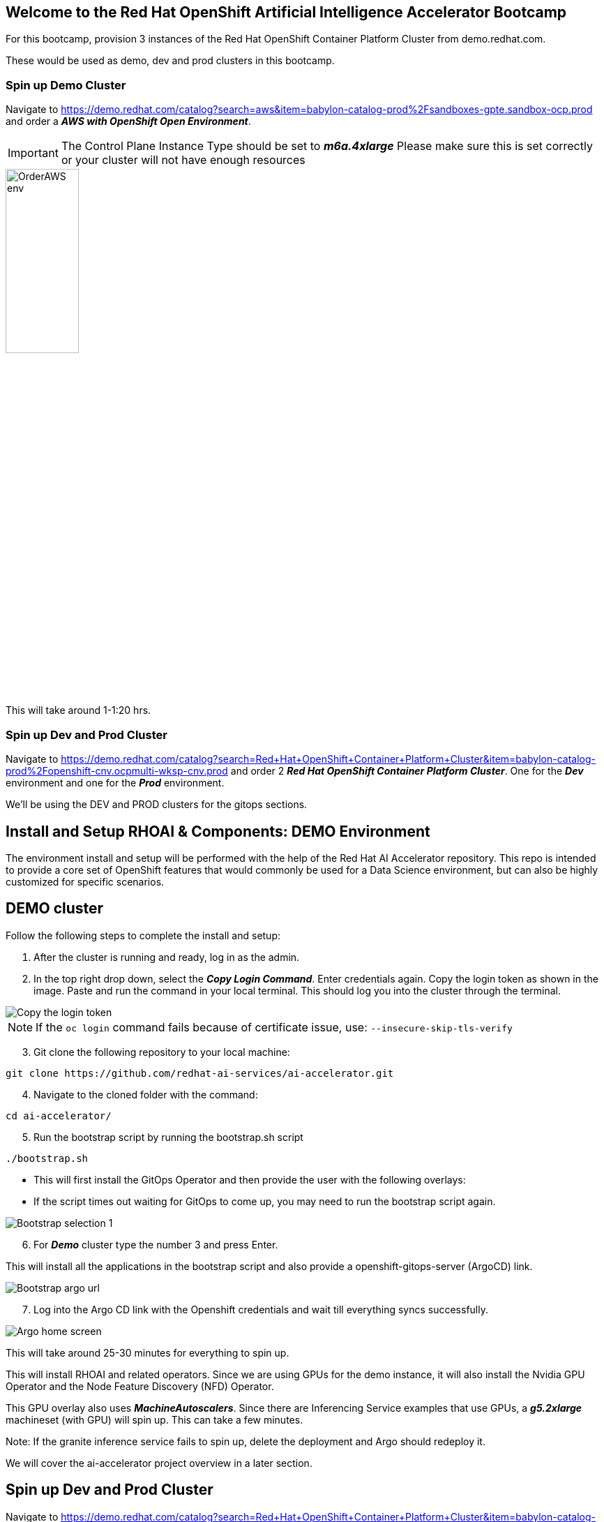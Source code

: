 :preinstall_operators: %preinstall_operators%

== Welcome to the Red Hat OpenShift Artificial Intelligence Accelerator Bootcamp

For this bootcamp, provision 3 instances of the Red Hat OpenShift Container Platform Cluster from demo.redhat.com.

These would be used as demo, dev and prod clusters in this bootcamp.

### Spin up Demo Cluster
Navigate to https://demo.redhat.com/catalog?search=aws&item=babylon-catalog-prod%2Fsandboxes-gpte.sandbox-ocp.prod and order a _**AWS with OpenShift Open Environment**_.

IMPORTANT: The Control Plane Instance Type should be set to _**m6a.4xlarge**_
Please make sure this is set correctly or your cluster will not have enough resources

image::images/OrderAWS_env.png[width=35%]

This will take around 1-1:20 hrs.

### Spin up Dev and Prod Cluster

Navigate to https://demo.redhat.com/catalog?search=Red+Hat+OpenShift+Container+Platform+Cluster&item=babylon-catalog-prod%2Fopenshift-cnv.ocpmulti-wksp-cnv.prod and order 2 _**Red Hat OpenShift Container Platform Cluster**_. One for the _**Dev**_ environment and one for the _**Prod**_ environment.

We'll be using the DEV and PROD clusters for the gitops sections.


## Install and Setup RHOAI & Components: DEMO Environment

The environment install and setup will be performed with the help of the Red Hat AI Accelerator repository. This repo is intended to provide a core set of OpenShift features that would commonly be used for a Data Science environment, but can also be highly customized for specific scenarios.

## DEMO cluster
Follow the following steps to complete the install and setup:

1. After the cluster is running and ready, log in as the admin.

2. In the top right drop down, select the _**Copy Login Command**_. Enter credentials again. Copy the login token as shown in the image. Paste and run the command in your local terminal. This should log you into the cluster through the terminal.

image::images/Login_command.png[Copy the login token]

NOTE: If the `oc login` command fails because of certificate issue, use: `--insecure-skip-tls-verify`

[start=3]
3. Git clone the following repository to your local machine:
----
git clone https://github.com/redhat-ai-services/ai-accelerator.git
----

[start=4]
4. Navigate to the cloned folder with the command:
[source,terminal]
----
cd ai-accelerator/
----

[start=5]
5. Run the bootstrap script by running the bootstrap.sh script
[source,terminal]
----
./bootstrap.sh
----

* This will first install the GitOps Operator and then provide the user with the following overlays:
* If the script times out waiting for GitOps to come up, you may need to run the bootstrap script again.

image::images/Bootstrap_selection_1.png[]

[start=6]
6. For _**Demo**_ cluster type the number 3 and press Enter. 

This will install all the applications in the bootstrap script and also provide a openshift-gitops-server (ArgoCD) link.

image::images/Bootstrap_argo_url.png[]
[start=7]
7. Log into the Argo CD link with the Openshift credentials and wait till everything syncs successfully.

image::images/Argo_home_screen.png[]


This will take around 25-30 minutes for everything to spin up.

This will install RHOAI and related operators. Since we are using GPUs for the demo instance, it will also install the Nvidia GPU Operator and the Node Feature Discovery (NFD) Operator.

This GPU overlay also uses _**MachineAutoscalers**_. Since there are Inferencing Service examples that use GPUs, a _**g5.2xlarge**_ machineset (with GPU) will spin up. This can take a few minutes.

Note: If the granite inference service fails to spin up, delete the deployment and Argo should redeploy it.

We will cover the ai-accelerator project overview in a later section.

## Spin up Dev and Prod Cluster

Navigate to https://demo.redhat.com/catalog?search=Red+Hat+OpenShift+Container+Platform+Cluster&item=babylon-catalog-prod%2Fopenshift-cnv.ocpmulti-wksp-cnv.prod and order 2 _**Red Hat OpenShift Container Platform Cluster**_. One for the _**Dev**_ environment and one for the _**Prod**_ environment.

We'll be using the DEV and PROD clusters for the GitOps section later.

---
Continue using the _**DEMO**_ cluster for the exercises.